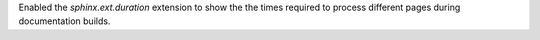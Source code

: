 Enabled the `sphinx.ext.duration` extension to show the the times required
to process different pages during documentation builds.
